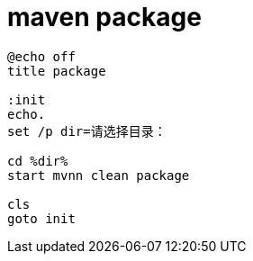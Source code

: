 
= maven package

[source,cmd]
----
@echo off
title package

:init
echo.
set /p dir=请选择目录：

cd %dir%
start mvnn clean package

cls
goto init

----
